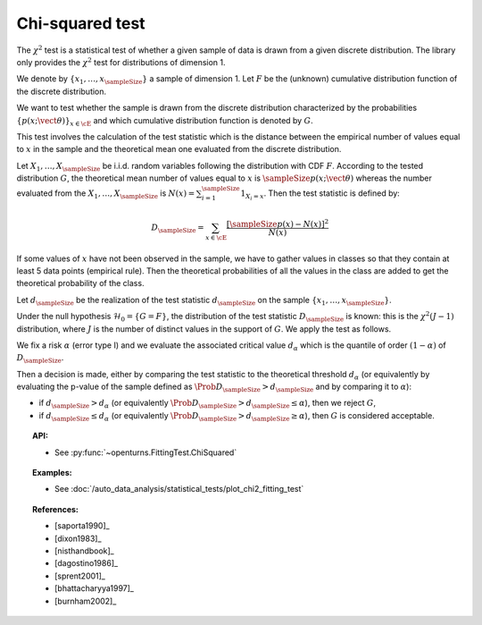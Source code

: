 .. _chi2_fitting_test:

Chi-squared test
----------------

The :math:`\chi^2` test is a statistical test of whether a given sample of data is drawn
from a given discrete distribution. The library only provides the :math:`\chi^2` test for
distributions of dimension 1.

We denote by :math:`\left\{ x_1,\dots,x_{\sampleSize} \right\}` a sample of dimension 1.
Let :math:`F` be  the (unknown) cumulative distribution function of the discrete distribution.

We want to
test whether the sample is drawn from the discrete distribution characterized by the
probabilities :math:`\left\{ p(x;\vect{\theta}) \right\}_{x \in \cE}` and
which cumulative distribution function is denoted by :math:`G`.

This test  involves the calculation of the test statistic which is
the distance between the empirical number of values equal to :math:`x` in the sample and the
theoretical mean one evaluated from the discrete distribution.

Let :math:`X_1, \ldots , X_{\sampleSize}` be i.i.d. random variables following the
distribution with CDF :math:`F`. According to the tested distribution :math:`G`,
the theoretical mean number of values equal to :math:`x` is :math:`\sampleSize p(x;\vect{\theta})`
whereas the number evaluated from the :math:`X_1, \ldots , X_{\sampleSize}` is
:math:`N(x) = \sum_{i=1}^{\sampleSize} 1_{X_i=x}`.
Then the test statistic is defined by:

  .. math::

         D_{\sampleSize} = \sum_{x \in \cE} \frac{\left[\sampleSize p(x)-N(x)\right]^2}{N(x)}

If some values of :math:`x` have not been observed in the sample, we have to gather values in
classes so that they contain at least 5 data points (empirical rule). Then the theoretical
probabilities of all the values in the class are added to get the
theoretical probability of the class.

Let :math:`d_{\sampleSize}` be the realization of the test statistic :math:`d_{\sampleSize}`
on the sample :math:`\left\{ x_1,\dots,x_{\sampleSize} \right\}`.

Under the null hypothesis :math:`\mathcal{H}_0 = \{ G = F\}`,
the distribution of the test statistic :math:`D_{\sampleSize}` is
known: this is the :math:`\chi^2(J-1)` distribution, where :math:`J` is the number
of distinct values in the support of :math:`G`.
We apply the test as follows.

We fix a risk :math:`\alpha` (error type I) and we evaluate the associated critical value
:math:`d_\alpha` which is the quantile of order :math:`(1-\alpha)` of :math:`D_{\sampleSize}`.

Then a decision is made, either by comparing the test statistic to the theoretical threshold
:math:`d_\alpha` (or equivalently by evaluating the p-value of the sample  defined as
:math:`\Prob{D_{\sampleSize} > d_{\sampleSize}}` and by comparing it to :math:`\alpha`):

-  if :math:`d_{\sampleSize}>d_{\alpha}` (or equivalently
   :math:`\Prob{D_{\sampleSize} > d_{\sampleSize}} \leq \alpha`),
   then we reject :math:`G`,

-  if :math:`d_{\sampleSize} \leq d_{\alpha}` (or equivalently
   :math:`\Prob{D_{\sampleSize} > d_{\sampleSize}} \geq \alpha`),
   then :math:`G` is considered acceptable.


.. topic:: API:

    - See :py:func:`~openturns.FittingTest.ChiSquared`

.. topic:: Examples:

    - See :doc:`/auto_data_analysis/statistical_tests/plot_chi2_fitting_test`

.. topic:: References:

    - [saporta1990]_
    - [dixon1983]_
    - [nisthandbook]_
    - [dagostino1986]_
    - [sprent2001]_
    - [bhattacharyya1997]_
    - [burnham2002]_
